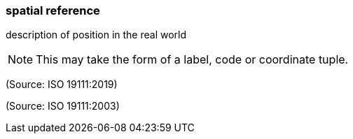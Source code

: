 === spatial reference

description of position in the real world

NOTE: This may take the form of a label, code or coordinate tuple.

(Source: ISO 19111:2019)

(Source: ISO 19111:2003)

